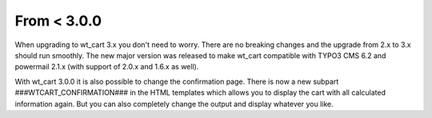﻿

.. ==================================================
.. FOR YOUR INFORMATION
.. --------------------------------------------------
.. -*- coding: utf-8 -*- with BOM.

.. ==================================================
.. DEFINE SOME TEXTROLES
.. --------------------------------------------------
.. role::   underline
.. role::   typoscript(code)
.. role::   ts(typoscript)
   :class:  typoscript
.. role::   php(code)


From < 3.0.0
^^^^^^^^^^^^

When upgrading to wt\_cart 3.x you don't need to worry. There are no
breaking changes and the upgrade from 2.x to 3.x should run smoothly.
The new major version was released to make wt\_cart compatible with
TYPO3 CMS 6.2 and powermail 2.1.x (with support of 2.0.x and 1.6.x
as well).

With wt\_cart 3.0.0 it is also possible to change the confirmation page.
There is now a new subpart ###WTCART_CONFIRMATION### in the HTML
templates which allows you to display the cart with all calculated
information again. But you can also completely change the output and
display whatever you like.